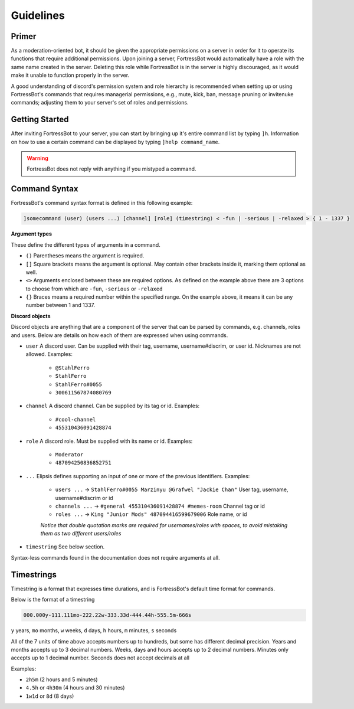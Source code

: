 ***************
Guidelines
***************

Primer
----------------
As a moderation-oriented bot, it should be given the appropriate permissions on a server in order for it to operate its functions that require additional 
permissions. Upon joining a server, FortressBot would automatically have a role with the same name created in the server. Deleting this role while 
FortressBot is in the server is highly discouraged, as it would make it unable to function properly in the server.

A good understanding of discord's permission system and role hierarchy is recommended when setting up or using FortressBot's commands that requires 
managerial permissions, e.g., mute, kick, ban, message pruning or invitenuke commands; adjusting them to your server's set of roles and permissions.


Getting Started
----------------
After inviting FortressBot to your server, you can start by bringing up it's entire command list by typing ``]h``. Information on how to use a certain command can
be displayed by typing ``]help command_name``.

.. WARNING::
    FortressBot does not reply with anything if you mistyped a command.


Command Syntax
----------------

FortressBot's command syntax format is defined in this following example:

.. code::

    ]somecommand (user) (users ...) [channel] [role] (timestring) < -fun | -serious | -relaxed > { 1 - 1337 }


**Argument types**

These define the different types of arguments in a command.

- ``()`` Parentheses means the argument is required.
- ``[]`` Square brackets means the argument is optional. May contain other brackets inside it, marking them optional as well.
- ``<>`` Arguments enclosed between these are required options. As defined on the example above there are 3 options to choose from which are ``-fun``, ``-serious`` or ``-relaxed``
- ``{}`` Braces means a required number within the specified range. On the example above, it means it can be any number between 1 and 1337.


**Discord objects**

Discord objects are anything that are a component of the server that can be parsed by commands, e.g. channels, roles and users. Below are details on how
each of them are expressed when using commands.

- ``user`` A discord user. Can be supplied with their tag, username, username#discrim, or user id. Nicknames are not allowed. Examples:

    - ``@StahlFerro``
    - ``StahlFerro``
    - ``StahlFerro#0055``
    - ``300611567874080769``

- ``channel`` A discord channel. Can be supplied by its tag or id. Examples:

    - ``#cool-channel``
    - ``455310436091428874``

- ``role`` A discord role. Must be supplied with its name or id. Examples:

    - ``Moderator``
    - ``487094250836852751``

- ``...`` Elipsis defines supporting an input of one or more of the previous identifiers. Examples:

    - ``users ...`` -> ``StahlFerro#0055 Marzinyu @Grafwel "Jackie Chan"`` User tag, username, username#discrim or id
    - ``channels ...`` -> ``#general 455310436091428874 #memes-room`` Channel tag or id
    - ``roles ...`` -> ``King "Junior Mods" 487094416599679006`` Role name, or id
    
    *Notice that double quotation marks are required for usernames/roles with spaces, to avoid mistaking them as two different users/roles*

- ``timestring`` See below section.

Syntax-less commands found in the documentation does not require arguments at all.


Timestrings
----------------

Timestring is a format that expresses time durations, and is FortressBot's default time format for commands.


Below is the format of a timestring

.. code::

    000.000y-111.111mo-222.22w-333.33d-444.44h-555.5m-666s

``y`` years, ``mo`` months, ``w`` weeks, ``d`` days, ``h`` hours, ``m`` minutes, ``s`` seconds

All of the 7 units of time above accepts numbers up to hundreds, but some has different decimal precision.
Years and months accepts up to 3 decimal numbers.
Weeks, days and hours accepts up to 2 decimal numbers.
Minutes only accepts up to 1 decimal number.
Seconds does not accept decimals at all

Examples:

- ``2h5m`` (2 hours and 5 minutes)
- ``4.5h`` or ``4h30m`` (4 hours and 30 minutes)
- ``1w1d`` or ``8d`` (8 days)
